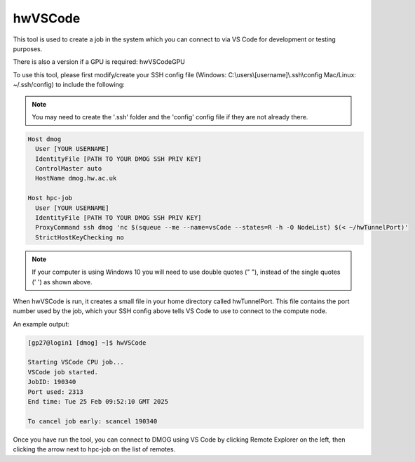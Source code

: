.. _vsCodeSlurm:

hwVSCode
========

This tool is used to create a job in the system which you can connect to via VS Code for development or testing purposes.

There is also a version if a GPU is required: hwVSCodeGPU

To use this tool, please first modify/create your SSH config file (Windows: C:\\users\\[username]\\.ssh\\config Mac/Linux: ~/.ssh/config) to include the following:

.. note::
   You may need to create the '.ssh' folder and the 'config' config file if they are not already there.

.. code-block:: bash
  
  Host dmog
    User [YOUR USERNAME]
    IdentityFile [PATH TO YOUR DMOG SSH PRIV KEY]
    ControlMaster auto
    HostName dmog.hw.ac.uk

  Host hpc-job
    User [YOUR USERNAME]
    IdentityFile [PATH TO YOUR DMOG SSH PRIV KEY]
    ProxyCommand ssh dmog 'nc $(squeue --me --name=vsCode --states=R -h -O NodeList) $(< ~/hwTunnelPort)'
    StrictHostKeyChecking no

.. note::
   If your computer is using Windows 10 you will need to use double quotes (" "), instead of the single quotes (' ') as shown above.

When hwVSCode is run, it creates a small file in your home directory called hwTunnelPort. This file contains the port number used by the job, which your SSH config above tells VS Code to use to connect to the compute node.

An example output:

.. code-block:: bash

    [gp27@login1 [dmog] ~]$ hwVSCode

    Starting VSCode CPU job...
    VSCode job started.
    JobID: 190340
    Port used: 2313
    End time: Tue 25 Feb 09:52:10 GMT 2025

    To cancel job early: scancel 190340

Once you have run the tool, you can connect to DMOG using VS Code by clicking Remote Explorer on the left, then clicking the arrow next to hpc-job on the list of remotes.
